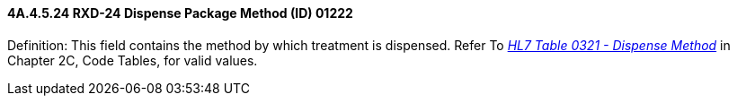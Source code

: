==== 4A.4.5.24 RXD-24 Dispense Package Method (ID) 01222

Definition: This field contains the method by which treatment is dispensed. Refer To file:///E:\V2\v2.9%20final%20Nov%20from%20Frank\V29_CH02C_Tables.docx#HL70321[_HL7 Table 0321 - Dispense Method_] in Chapter 2C, Code Tables, for valid values.

